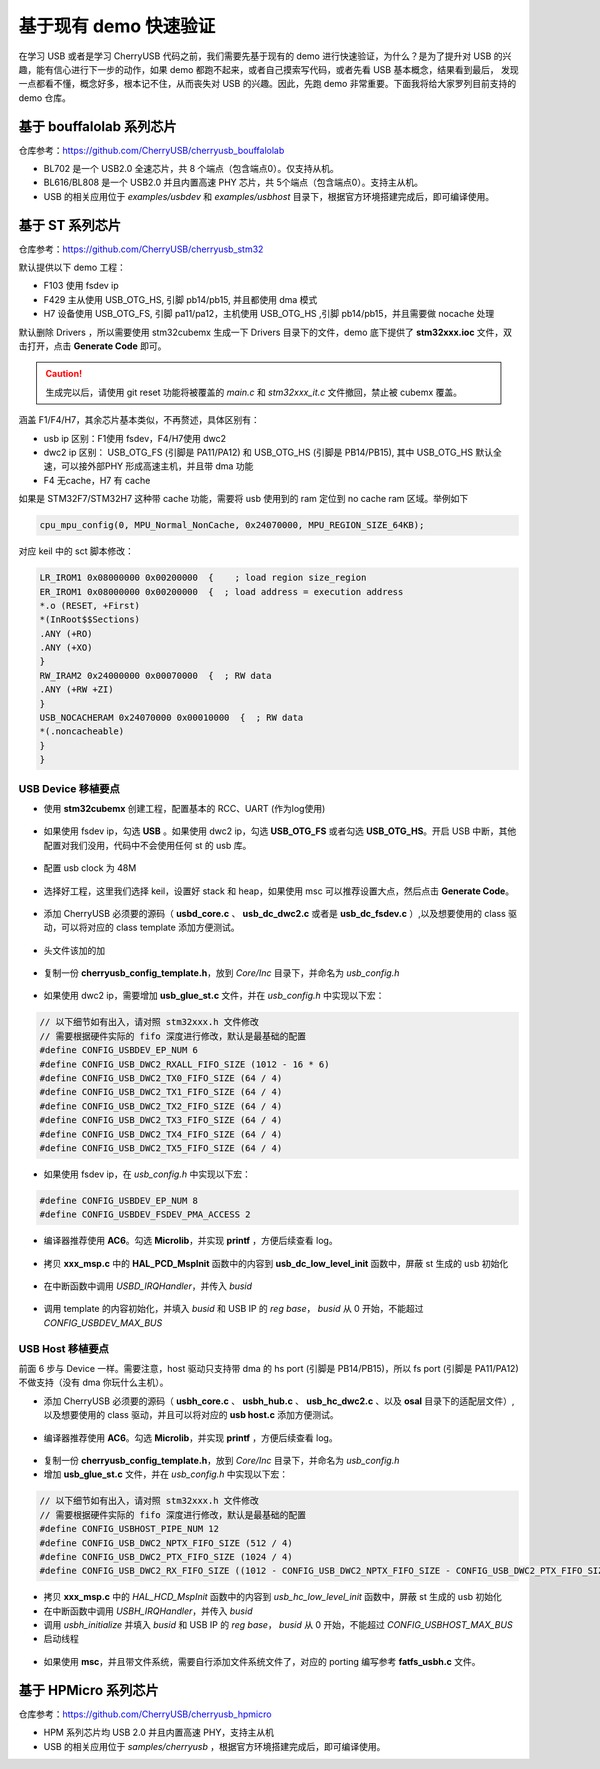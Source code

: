 基于现有 demo 快速验证
=========================

在学习 USB 或者是学习 CherryUSB 代码之前，我们需要先基于现有的 demo 进行快速验证，为什么？是为了提升对 USB 的兴趣，能有信心进行下一步的动作，如果 demo 都跑不起来，或者自己摸索写代码，或者先看 USB 基本概念，结果看到最后，
发现一点都看不懂，概念好多，根本记不住，从而丧失对 USB 的兴趣。因此，先跑 demo 非常重要。下面我将给大家罗列目前支持的 demo 仓库。

基于 bouffalolab 系列芯片
---------------------------

仓库参考：https://github.com/CherryUSB/cherryusb_bouffalolab

- BL702 是一个 USB2.0 全速芯片，共 8 个端点（包含端点0）。仅支持从机。
- BL616/BL808 是一个 USB2.0 并且内置高速 PHY 芯片，共 5个端点（包含端点0）。支持主从机。
- USB 的相关应用位于 `examples/usbdev` 和 `examples/usbhost` 目录下，根据官方环境搭建完成后，即可编译使用。 


基于 ST 系列芯片
---------------------------

仓库参考：https://github.com/CherryUSB/cherryusb_stm32

默认提供以下 demo 工程：

- F103 使用 fsdev ip
- F429 主从使用 USB_OTG_HS, 引脚 pb14/pb15, 并且都使用 dma 模式
- H7 设备使用 USB_OTG_FS, 引脚 pa11/pa12，主机使用 USB_OTG_HS ,引脚 pb14/pb15，并且需要做 nocache 处理

默认删除 Drivers ，所以需要使用 stm32cubemx 生成一下 Drivers 目录下的文件，demo 底下提供了 **stm32xxx.ioc** 文件，双击打开，点击 **Generate Code** 即可。

.. caution:: 生成完以后，请使用 git reset 功能将被覆盖的 `main.c` 和 `stm32xxx_it.c` 文件撤回，禁止被 cubemx 覆盖。

涵盖 F1/F4/H7，其余芯片基本类似，不再赘述，具体区别有：

- usb ip 区别：F1使用 fsdev，F4/H7使用 dwc2
- dwc2 ip 区别： USB_OTG_FS (引脚是 PA11/PA12) 和 USB_OTG_HS (引脚是 PB14/PB15), 其中 USB_OTG_HS 默认全速，可以接外部PHY 形成高速主机，并且带 dma 功能
- F4 无cache，H7 有 cache

如果是 STM32F7/STM32H7 这种带 cache 功能，需要将 usb 使用到的 ram 定位到 no cache ram 区域。举例如下

.. code-block:: C

    cpu_mpu_config(0, MPU_Normal_NonCache, 0x24070000, MPU_REGION_SIZE_64KB);

对应 keil 中的 sct 脚本修改：

.. code-block:: C

    LR_IROM1 0x08000000 0x00200000  {    ; load region size_region
    ER_IROM1 0x08000000 0x00200000  {  ; load address = execution address
    *.o (RESET, +First)
    *(InRoot$$Sections)
    .ANY (+RO)
    .ANY (+XO)
    }
    RW_IRAM2 0x24000000 0x00070000  {  ; RW data
    .ANY (+RW +ZI)
    }
    USB_NOCACHERAM 0x24070000 0x00010000  {  ; RW data
    *(.noncacheable)
    }
    }

USB Device 移植要点
^^^^^^^^^^^^^^^^^^^^^^

- 使用 **stm32cubemx** 创建工程，配置基本的 RCC、UART (作为log使用)

.. figure:: img/stm32_1.png
.. figure:: img/stm32_2.png

- 如果使用 fsdev ip，勾选 **USB** 。如果使用 dwc2 ip，勾选 **USB_OTG_FS** 或者勾选  **USB_OTG_HS**。开启 USB 中断，其他配置对我们没用，代码中不会使用任何 st 的 usb 库。

.. figure:: img/stm32_3_1.png
.. figure:: img/stm32_3.png

- 配置 usb clock 为 48M

.. figure:: img/stm32_4_1.png
.. figure:: img/stm32_4.png

- 选择好工程，这里我们选择 keil，设置好 stack 和 heap，如果使用 msc 可以推荐设置大点，然后点击 **Generate Code**。

.. figure:: img/stm32_5.png

- 添加 CherryUSB 必须要的源码（ **usbd_core.c** 、 **usb_dc_dwc2.c** 或者是 **usb_dc_fsdev.c**  ）,以及想要使用的 class 驱动，可以将对应的 class template 添加方便测试。

.. figure:: img/stm32_6.png

- 头文件该加的加

.. figure:: img/stm32_7.png

- 复制一份 **cherryusb_config_template.h**，放到 `Core/Inc` 目录下，并命名为 `usb_config.h`

.. figure:: img/stm32_8.png

- 如果使用 dwc2 ip，需要增加 **usb_glue_st.c** 文件，并在 `usb_config.h` 中实现以下宏：

.. code-block:: C

    // 以下细节如有出入，请对照 stm32xxx.h 文件修改
    // 需要根据硬件实际的 fifo 深度进行修改，默认是最基础的配置
    #define CONFIG_USBDEV_EP_NUM 6
    #define CONFIG_USB_DWC2_RXALL_FIFO_SIZE (1012 - 16 * 6)
    #define CONFIG_USB_DWC2_TX0_FIFO_SIZE (64 / 4)
    #define CONFIG_USB_DWC2_TX1_FIFO_SIZE (64 / 4)
    #define CONFIG_USB_DWC2_TX2_FIFO_SIZE (64 / 4)
    #define CONFIG_USB_DWC2_TX3_FIFO_SIZE (64 / 4)
    #define CONFIG_USB_DWC2_TX4_FIFO_SIZE (64 / 4)
    #define CONFIG_USB_DWC2_TX5_FIFO_SIZE (64 / 4)

- 如果使用 fsdev ip，在 `usb_config.h` 中实现以下宏：

.. code-block:: C

    #define CONFIG_USBDEV_EP_NUM 8
    #define CONFIG_USBDEV_FSDEV_PMA_ACCESS 2

- 编译器推荐使用 **AC6**。勾选 **Microlib**，并实现 **printf** ，方便后续查看 log。

.. figure:: img/stm32_10.png
.. figure:: img/stm32_11.png

- 拷贝 **xxx_msp.c** 中的 **HAL_PCD_MspInit** 函数中的内容到 **usb_dc_low_level_init** 函数中，屏蔽 st 生成的 usb 初始化

.. figure:: img/stm32_12.png
.. figure:: img/stm32_14.png

- 在中断函数中调用 `USBD_IRQHandler`，并传入 `busid`

.. figure:: img/stm32_13.png

- 调用 template 的内容初始化，并填入 `busid` 和 USB IP 的 `reg base`， `busid` 从 0 开始，不能超过 `CONFIG_USBDEV_MAX_BUS`

.. figure:: img/stm32_15.png

USB Host 移植要点
^^^^^^^^^^^^^^^^^^^^^^

前面 6 步与 Device 一样。需要注意，host 驱动只支持带 dma 的 hs port (引脚是 PB14/PB15)，所以 fs port (引脚是 PA11/PA12)不做支持（没有 dma 你玩什么主机）。

- 添加 CherryUSB 必须要的源码（ **usbh_core.c** 、 **usbh_hub.c** 、 **usb_hc_dwc2.c** 、以及 **osal** 目录下的适配层文件）,以及想要使用的 class 驱动，并且可以将对应的 **usb host.c** 添加方便测试。

.. figure:: img/stm32_16.png

- 编译器推荐使用 **AC6**。勾选 **Microlib**，并实现 **printf** ，方便后续查看 log。

.. figure:: img/stm32_10.png
.. figure:: img/stm32_11.png

- 复制一份 **cherryusb_config_template.h**，放到 `Core/Inc` 目录下，并命名为 `usb_config.h`

- 增加 **usb_glue_st.c** 文件，并在 `usb_config.h` 中实现以下宏：

.. code-block:: C

    // 以下细节如有出入，请对照 stm32xxx.h 文件修改
    // 需要根据硬件实际的 fifo 深度进行修改，默认是最基础的配置
    #define CONFIG_USBHOST_PIPE_NUM 12
    #define CONFIG_USB_DWC2_NPTX_FIFO_SIZE (512 / 4)
    #define CONFIG_USB_DWC2_PTX_FIFO_SIZE (1024 / 4)
    #define CONFIG_USB_DWC2_RX_FIFO_SIZE ((1012 - CONFIG_USB_DWC2_NPTX_FIFO_SIZE - CONFIG_USB_DWC2_PTX_FIFO_SIZE) / 4)

- 拷贝 **xxx_msp.c** 中的 `HAL_HCD_MspInit` 函数中的内容到 `usb_hc_low_level_init` 函数中，屏蔽 st 生成的 usb 初始化
- 在中断函数中调用 `USBH_IRQHandler`，并传入 `busid`
- 调用 `usbh_initialize` 并填入 `busid` 和 USB IP 的 `reg base`， `busid` 从 0 开始，不能超过 `CONFIG_USBHOST_MAX_BUS`
- 启动线程

.. figure:: img/stm32_18.png
.. figure:: img/stm32_19.png

- 如果使用 **msc**，并且带文件系统，需要自行添加文件系统文件了，对应的 porting 编写参考 **fatfs_usbh.c** 文件。

.. figure:: img/stm32_21.png

基于 HPMicro 系列芯片
---------------------------

仓库参考：https://github.com/CherryUSB/cherryusb_hpmicro

- HPM 系列芯片均 USB 2.0 并且内置高速 PHY，支持主从机
- USB 的相关应用位于 `samples/cherryusb` ，根据官方环境搭建完成后，即可编译使用。 
